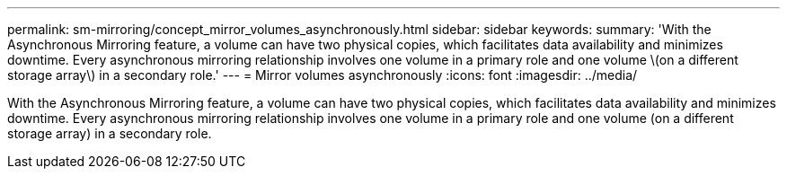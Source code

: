 ---
permalink: sm-mirroring/concept_mirror_volumes_asynchronously.html
sidebar: sidebar
keywords: 
summary: 'With the Asynchronous Mirroring feature, a volume can have two physical copies, which facilitates data availability and minimizes downtime. Every asynchronous mirroring relationship involves one volume in a primary role and one volume \(on a different storage array\) in a secondary role.'
---
= Mirror volumes asynchronously
:icons: font
:imagesdir: ../media/

[.lead]
With the Asynchronous Mirroring feature, a volume can have two physical copies, which facilitates data availability and minimizes downtime. Every asynchronous mirroring relationship involves one volume in a primary role and one volume (on a different storage array) in a secondary role.
